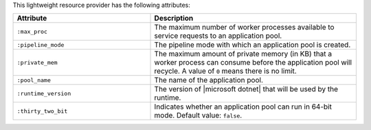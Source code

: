 .. The contents of this file are included in multiple topics.
.. This file should not be changed in a way that hinders its ability to appear in multiple documentation sets.

This lightweight resource provider has the following attributes:

.. list-table::
   :widths: 200 300
   :header-rows: 1

   * - Attribute
     - Description
   * - ``:max_proc``
     - The maximum number of worker processes available to service requests to an application pool.
   * - ``:pipeline_mode``
     - The pipeline mode with which an application pool is created.
   * - ``:private_mem``
     - The maximum amount of private memory (in KB) that a worker process can consume before the application pool will recycle. A value of ``0`` means there is no limit.
   * - ``:pool_name``
     - The name of the application pool.
   * - ``:runtime_version``
     - The version of |microsoft dotnet| that will be used by the runtime.
   * - ``:thirty_two_bit``
     - Indicates whether an application pool can run in 64-bit mode. Default value: ``false``.

